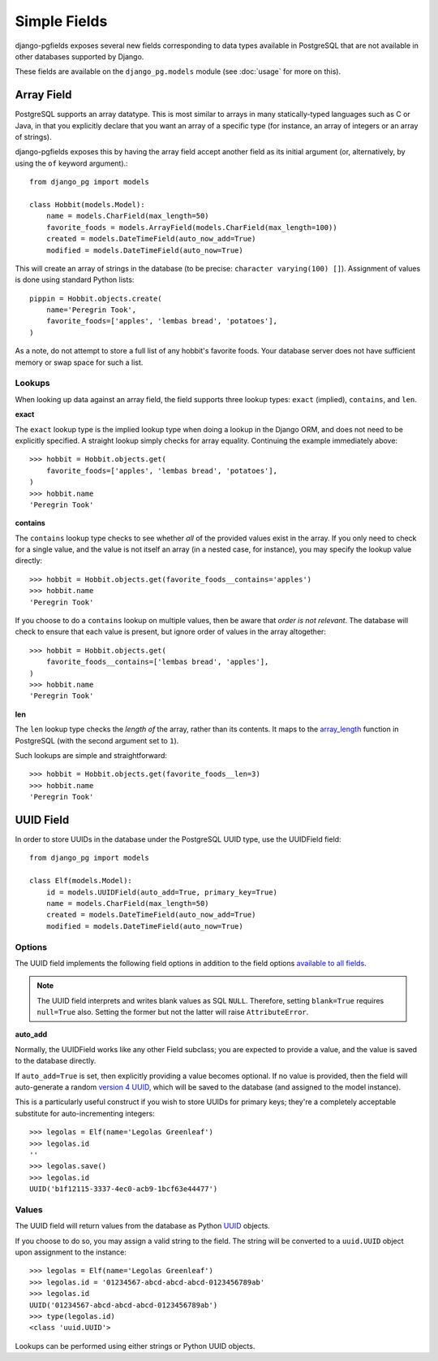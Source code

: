 Simple Fields
=============

django-pgfields exposes several new fields corresponding to data types
available in PostgreSQL that are not available in other databases
supported by Django.

These fields are available on the ``django_pg.models`` module
(see :doc:`usage` for more on this).

Array Field
-----------

PostgreSQL supports an array datatype. This is most similar to arrays in
many statically-typed languages such as C or Java, in that you explicitly
declare that you want an array of a specific type (for instance, an array
of integers or an array of strings).

django-pgfields exposes this by having the array field accept another field
as its initial argument (or, alternatively, by using the ``of`` keyword
argument).::

    from django_pg import models

    class Hobbit(models.Model):
        name = models.CharField(max_length=50)
        favorite_foods = models.ArrayField(models.CharField(max_length=100))
        created = models.DateTimeField(auto_now_add=True)
        modified = models.DateTimeField(auto_now=True)

This will create an array of strings in the database (to be precise:
``character varying(100) []``). Assignment of values is done using standard
Python lists::

    pippin = Hobbit.objects.create(
        name='Peregrin Took',
        favorite_foods=['apples', 'lembas bread', 'potatoes'],
    )

As a note, do not attempt to store a full list of any hobbit's favorite foods.
Your database server does not have sufficient memory or swap space for such
a list.

Lookups
^^^^^^^

When looking up data against an array field, the field supports three
lookup types: ``exact`` (implied), ``contains``, and ``len``.

**exact**

The ``exact`` lookup type is the implied lookup type when doing a lookup
in the Django ORM, and does not need to be explicitly specified. A straight
lookup simply checks for array equality. Continuing the example immediately
above::

    >>> hobbit = Hobbit.objects.get(
        favorite_foods=['apples', 'lembas bread', 'potatoes'],
    )
    >>> hobbit.name
    'Peregrin Took'

**contains**

The ``contains`` lookup type checks to see whether *all* of the provided
values exist in the array. If you only need to check for a single value,
and the value is not itself an array (in a nested case, for instance), you
may specify the lookup value directly::

    >>> hobbit = Hobbit.objects.get(favorite_foods__contains='apples')
    >>> hobbit.name
    'Peregrin Took'

If you choose to do a ``contains`` lookup on multiple values, then be aware
that *order is not relevant*. The database will check to ensure that each
value is present, but ignore order of values in the array altogether::

    >>> hobbit = Hobbit.objects.get(
        favorite_foods__contains=['lembas bread', 'apples'],
    )
    >>> hobbit.name
    'Peregrin Took'

**len**

The ``len`` lookup type checks the *length of* the array, rather than its
contents. It maps to the array_length_ function in PostgreSQL (with the second
argument set to ``1``).

Such lookups are simple and straightforward::

    >>> hobbit = Hobbit.objects.get(favorite_foods__len=3)
    >>> hobbit.name
    'Peregrin Took'


UUID Field
----------

In order to store UUIDs in the database under the PostgreSQL UUID type,
use the UUIDField field::

    from django_pg import models

    class Elf(models.Model):
        id = models.UUIDField(auto_add=True, primary_key=True)
        name = models.CharField(max_length=50)
        created = models.DateTimeField(auto_now_add=True)
        modified = models.DateTimeField(auto_now=True)

Options
^^^^^^^

The UUID field implements the following field options in addition to
the field options `available to all fields`_.

.. note::

    The UUID field interprets and writes blank values as SQL ``NULL``.
    Therefore, setting ``blank=True`` requires ``null=True`` also.
    Setting the former but not the latter will raise ``AttributeError``.


**auto_add**

Normally, the UUIDField works like any other Field subclass; you are
expected to provide a value, and the value is saved to the database directly.

If ``auto_add=True`` is set, then explicitly providing a value becomes
optional. If no value is provided, then the field will auto-generate a
random `version 4 UUID`_, which will be saved to the database (and assigned
to the model instance).

This is a particularly useful construct if you wish to store UUIDs for
primary keys; they're a completely acceptable substitute for auto-incrementing
integers::

    >>> legolas = Elf(name='Legolas Greenleaf')
    >>> legolas.id
    ''
    >>> legolas.save()
    >>> legolas.id
    UUID('b1f12115-3337-4ec0-acb9-1bcf63e44477')


Values
^^^^^^

The UUID field will return values from the database as Python `UUID`_
objects.

If you choose to do so, you may assign a valid string to the field. The
string will be converted to a ``uuid.UUID`` object upon assignment
to the instance::

    >>> legolas = Elf(name='Legolas Greenleaf')
    >>> legolas.id = '01234567-abcd-abcd-abcd-0123456789ab'
    >>> legolas.id
    UUID('01234567-abcd-abcd-abcd-0123456789ab')
    >>> type(legolas.id)
    <class 'uuid.UUID'>

Lookups can be performed using either strings or Python UUID objects.


.. _array_length: http://www.postgresql.org/docs/9.2/static/functions-array.html#ARRAY-FUNCTIONS-TABLE
.. _available to all fields: https://docs.djangoproject.com/en/dev/ref/models/fields/#field-options>`.
.. _version 4 UUID: http://en.wikipedia.org/wiki/Universally_unique_identifier#Version_4_.28random.29
.. _UUID: http://docs.python.org/3/library/uuid.html
